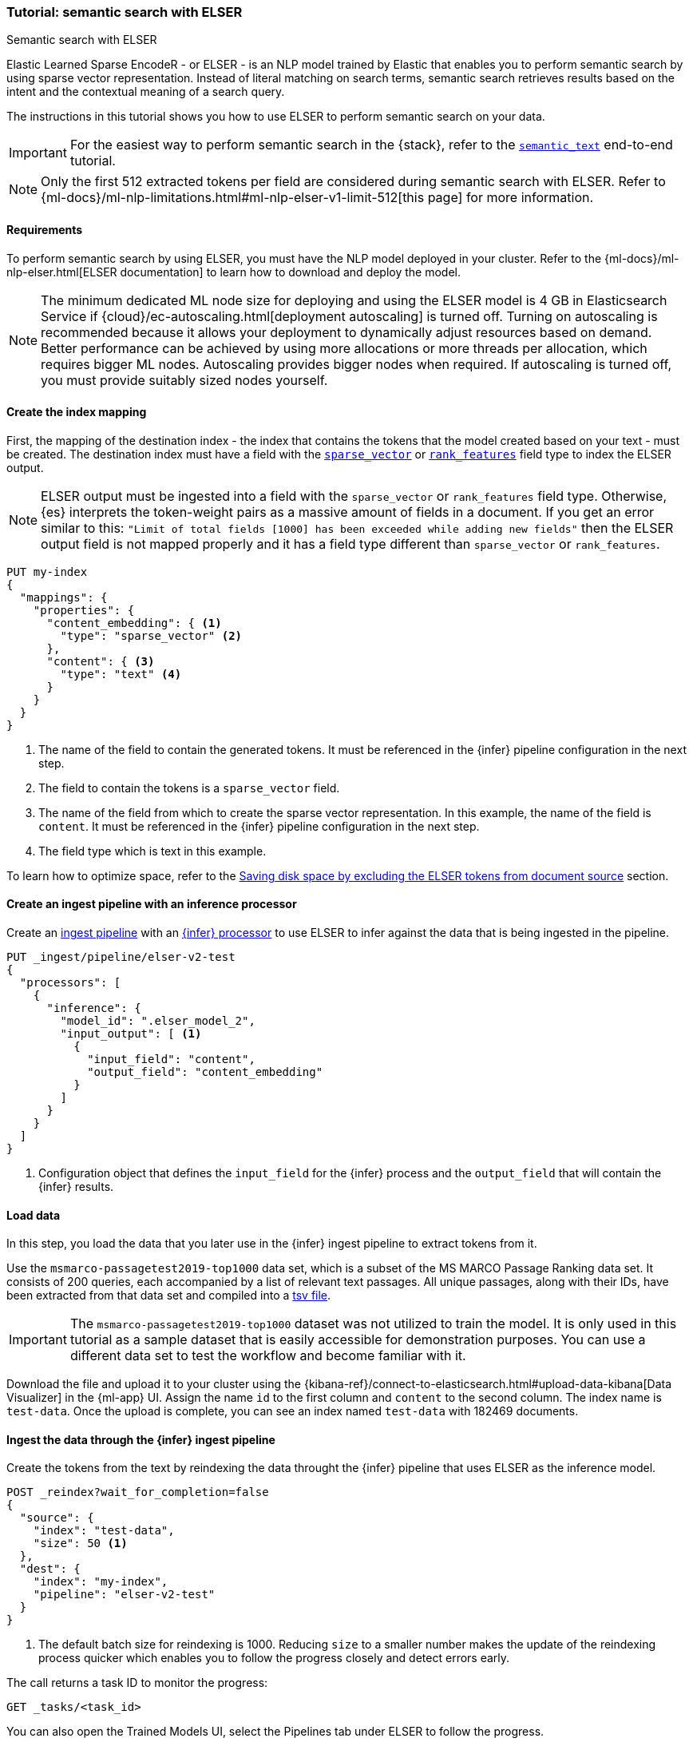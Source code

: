 [[semantic-search-elser]]
=== Tutorial: semantic search with ELSER

++++
<titleabbrev>Semantic search with ELSER</titleabbrev>
++++

Elastic Learned Sparse EncodeR - or ELSER - is an NLP model trained by Elastic that enables you to perform semantic search by using sparse vector representation.
Instead of literal matching on search terms, semantic search retrieves results based on the intent and the contextual meaning of a search query.

The instructions in this tutorial shows you how to use ELSER to perform semantic search on your data.

IMPORTANT: For the easiest way to perform semantic search in the {stack}, refer to the <<semantic-search-semantic-text, `semantic_text`>> end-to-end tutorial.

NOTE: Only the first 512 extracted tokens per field are considered during semantic search with ELSER.
Refer to {ml-docs}/ml-nlp-limitations.html#ml-nlp-elser-v1-limit-512[this page] for more information.

[discrete]
[[requirements]]
==== Requirements

To perform semantic search by using ELSER, you must have the NLP model deployed in your cluster.
Refer to the {ml-docs}/ml-nlp-elser.html[ELSER documentation] to learn how to download and deploy the model.

NOTE: The minimum dedicated ML node size for deploying and using the ELSER model is 4 GB in Elasticsearch Service if
{cloud}/ec-autoscaling.html[deployment autoscaling] is turned off.
Turning on autoscaling is recommended because it allows your deployment to dynamically adjust resources based on demand.
Better performance can be achieved by using more allocations or more threads per allocation, which requires bigger ML nodes.
Autoscaling provides bigger nodes when required.
If autoscaling is turned off, you must provide suitably sized nodes yourself.

[discrete]
[[elser-mappings]]
==== Create the index mapping

First, the mapping of the destination index - the index that contains the tokens that the model created based on your text - must be created.
The destination index must have a field with the <<sparse-vector, `sparse_vector`>> or <<rank-features,`rank_features`>> field type to index the ELSER output.

NOTE: ELSER output must be ingested into a field with the `sparse_vector` or `rank_features` field type.
Otherwise, {es} interprets the token-weight pairs as a massive amount of fields in a document.
If you get an error similar to this: `"Limit of total fields [1000] has been exceeded while adding new fields"` then the ELSER output field is not mapped properly and it has a field type different than `sparse_vector` or `rank_features`.

[source,console]
----
PUT my-index
{
  "mappings": {
    "properties": {
      "content_embedding": { <1>
        "type": "sparse_vector" <2>
      },
      "content": { <3>
        "type": "text" <4>
      }
    }
  }
}
----
// TEST[skip:TBD]
<1> The name of the field to contain the generated tokens.
It must be referenced in the {infer} pipeline configuration in the next step.
<2> The field to contain the tokens is a `sparse_vector` field.
<3> The name of the field from which to create the sparse vector representation.
In this example, the name of the field is `content`.
It must be referenced in the {infer} pipeline configuration in the next step.
<4> The field type which is text in this example.

To learn how to optimize space, refer to the <<save-space>> section.

[discrete]
[[inference-ingest-pipeline]]
==== Create an ingest pipeline with an inference processor

Create an <<ingest,ingest pipeline>> with an
<<inference-processor,{infer} processor>> to use ELSER to infer against the data that is being ingested in the pipeline.

[source,console]
----
PUT _ingest/pipeline/elser-v2-test
{
  "processors": [
    {
      "inference": {
        "model_id": ".elser_model_2",
        "input_output": [ <1>
          {
            "input_field": "content",
            "output_field": "content_embedding"
          }
        ]
      }
    }
  ]
}
----

<1> Configuration object that defines the `input_field` for the {infer} process and the `output_field` that will contain the {infer} results.

////
[source,console]
----
DELETE _ingest/pipeline/elser-v2-test
----
// TEST[continued]
////


[discrete]
[[load-data]]
==== Load data

In this step, you load the data that you later use in the {infer} ingest pipeline to extract tokens from it.

Use the `msmarco-passagetest2019-top1000` data set, which is a subset of the MS MARCO Passage Ranking data set.
It consists of 200 queries, each accompanied by a list of relevant text passages.
All unique passages, along with their IDs, have been extracted from that data set and compiled into a
https://github.com/elastic/stack-docs/blob/main/docs/en/stack/ml/nlp/data/msmarco-passagetest2019-unique.tsv[tsv file].

IMPORTANT: The `msmarco-passagetest2019-top1000` dataset was not utilized to train the model.
It is only used in this tutorial as a sample dataset that is easily accessible for demonstration purposes.
You can use a different data set to test the workflow and become familiar with it.

Download the file and upload it to your cluster using the
{kibana-ref}/connect-to-elasticsearch.html#upload-data-kibana[Data Visualizer]
in the {ml-app} UI.
Assign the name `id` to the first column and `content` to the second column.
The index name is `test-data`.
Once the upload is complete, you can see an index named `test-data` with 182469 documents.

[discrete]
[[reindexing-data-elser]]
==== Ingest the data through the {infer} ingest pipeline

Create the tokens from the text by reindexing the data throught the {infer}
pipeline that uses ELSER as the inference model.

[source,console]
----
POST _reindex?wait_for_completion=false
{
  "source": {
    "index": "test-data",
    "size": 50 <1>
  },
  "dest": {
    "index": "my-index",
    "pipeline": "elser-v2-test"
  }
}
----
// TEST[skip:TBD]
<1> The default batch size for reindexing is 1000. Reducing `size` to a smaller number makes the update of the reindexing process quicker which enables you to follow the progress closely and detect errors early.

The call returns a task ID to monitor the progress:

[source,console]
----
GET _tasks/<task_id>
----
// TEST[skip:TBD]

You can also open the Trained Models UI, select the Pipelines tab under ELSER to follow the progress.

[discrete]
[[text-expansion-query]]
==== Semantic search by using the `sparse_vector` query

To perform semantic search, use the <<query-dsl-sparse-vector-query, `sparse_vector` query>>, and provide the query text and the inference ID associated with your ELSER model.
The example below uses the query text "How to avoid muscle soreness after running?", the `content_embedding` field contains the generated ELSER output:

[source,console]
----
GET my-index/_search
{
   "query":{
      "sparse_vector":{
         "field": "content_embedding",
         "inference_id": "my-elser-endpoint",
         "query": "How to avoid muscle soreness after running?"
      }
   }
}
----
// TEST[skip:TBD]

The result is the top 10 documents that are closest in meaning to your query text from the `my-index` index sorted by their relevancy.
The result also contains the extracted tokens for each of the relevant search results with their weights.
Tokens are learned associations capturing relevance, they are not synonyms.
To learn more about what tokens are, refer to {ml-docs}/ml-nlp-elser.html#elser-tokens[this page].
It is possible to exclude tokens from source, refer to <<save-space,this section>> to learn more.

[source,consol-result]
----
"hits": {
  "total": {
    "value": 10000,
    "relation": "gte"
  },
  "max_score": 26.199875,
  "hits": [
    {
      "_index": "my-index",
      "_id": "FPr9HYsBag9jXmT8lEpI",
      "_score": 26.199875,
      "_source": {
        "content_embedding": {
          "muscular": 0.2821541,
          "bleeding": 0.37929374,
          "foods": 1.1718726,
          "delayed": 1.2112266,
          "cure": 0.6848574,
          "during": 0.5886185,
          "fighting": 0.35022718,
          "rid": 0.2752442,
          "soon": 0.2967024,
          "leg": 0.37649947,
          "preparation": 0.32974035,
          "advance": 0.09652356,
          (...)
        },
        "id": 1713868,
        "model_id": ".elser_model_2",
        "content": "For example, if you go for a run, you will mostly use the muscles in your lower body. Give yourself 2 days to rest those muscles so they have a chance to heal before you exercise them again. Not giving your muscles enough time to rest can cause muscle damage, rather than muscle development."
      }
    },
    (...)
  ]
}
----
// NOTCONSOLE


[discrete]
[[text-expansion-compound-query]]
==== Combining semantic search with other queries

You can combine <<query-dsl-sparse-vector-query, `sparse_vector`>> with other queries in a <<compound-queries,compound query>>.
For example, use a filter clause in a <<query-dsl-bool-query>> or a full text query with the same (or different) query text as the `sparse_vector` query.
This enables you to combine the search results from both queries.

The search hits from the `sparse_vector` query tend to score higher than other
{es} queries.
Those scores can be regularized by increasing or decreasing the relevance scores of each query by using the `boost` parameter.
Recall on the `sparse_vector` query can be high where there is a long tail of less relevant results.
Use the `min_score` parameter to prune those less relevant documents.

[source,console]
----
GET my-index/_search
{
  "query": {
    "bool": { <1>
      "should": [
        {
          "sparse_vector": {
            "field": "content_embedding",
            "inference_id": "my-elser-endpoint",
            "query": "How to avoid muscle soreness after running?",
            "boost": 1 <2>
          }
        },
        {
          "query_string": {
            "query": "toxins",
            "boost": 4 <3>
          }
        }
      ]
    }
  },
  "min_score": 10 <4>
}
----
// TEST[skip:TBD]
<1> Both the `sparse_vector` and the `query_string` queries are in a `should` clause of a `bool` query.
<2> The `boost` value is `1` for the `sparse_vector` query which is the default value.
This means that the relevance score of the results of this query are not boosted.
<3> The `boost` value is `4` for the `query_string` query.
The relevance score of the results of this query is increased causing them to rank higher in the search results.
<4> Only the results with a score equal to or higher than `10` are displayed.

[discrete]
[[optimization]]
=== Optimizing performance

[discrete]
[[save-space]]
==== Saving disk space by excluding the ELSER tokens from document source

The tokens generated by ELSER must be indexed for use in the <<query-dsl-sparse-vector-query, sparse_vector query>>.
However, it is not necessary to retain those terms in the document source.
You can save disk space by using the <<include-exclude,source exclude>> mapping to remove the ELSER terms from the document source.

WARNING: Reindex uses the document source to populate the destination index.
**Once the ELSER terms have been excluded from the source, they cannot be recovered through reindexing.**
Excluding the tokens from the source is a space-saving optimization that should only be applied if you are certain that reindexing will not be required in the future!
It's important to carefully consider this trade-off and make sure that excluding the ELSER terms from the source aligns with your specific requirements and use case.
Review the
<<disable-source-field>> and <<include-exclude>> sections carefully to learn more about the possible consequences of excluding the tokens from the `_source`.

The mapping that excludes `content_embedding` from the  `_source` field can be created by the following API call:

[source,console]
----
PUT my-index
{
  "mappings": {
    "_source": {
      "excludes": [
        "content_embedding"
      ]
    },
    "properties": {
      "content_embedding": {
        "type": "sparse_vector"
      },
      "content": {
        "type": "text"
      }
    }
  }
}
----
// TEST[skip:TBD]

[NOTE]
====
Depending on your data, the text expansion query may be faster with `track_total_hits: false`.
====

[discrete]
[[further-reading]]
==== Further reading

* {ml-docs}/ml-nlp-elser.html[How to download and deploy ELSER]
* {ml-docs}/ml-nlp-limitations.html#ml-nlp-elser-v1-limit-512[ELSER limitation]
* https://www.elastic.co/blog/may-2023-launch-information-retrieval-elasticsearch-ai-model[Improving information retrieval in the Elastic Stack: Introducing Elastic Learned Sparse Encoder, our new retrieval model]

[discrete]
[[interactive-example]]
==== Interactive example

* The `elasticsearch-labs` repo has an interactive example of running https://github.com/elastic/elasticsearch-labs/blob/main/notebooks/search/03-ELSER.ipynb[ELSER-powered semantic search] using the {es} Python client.
